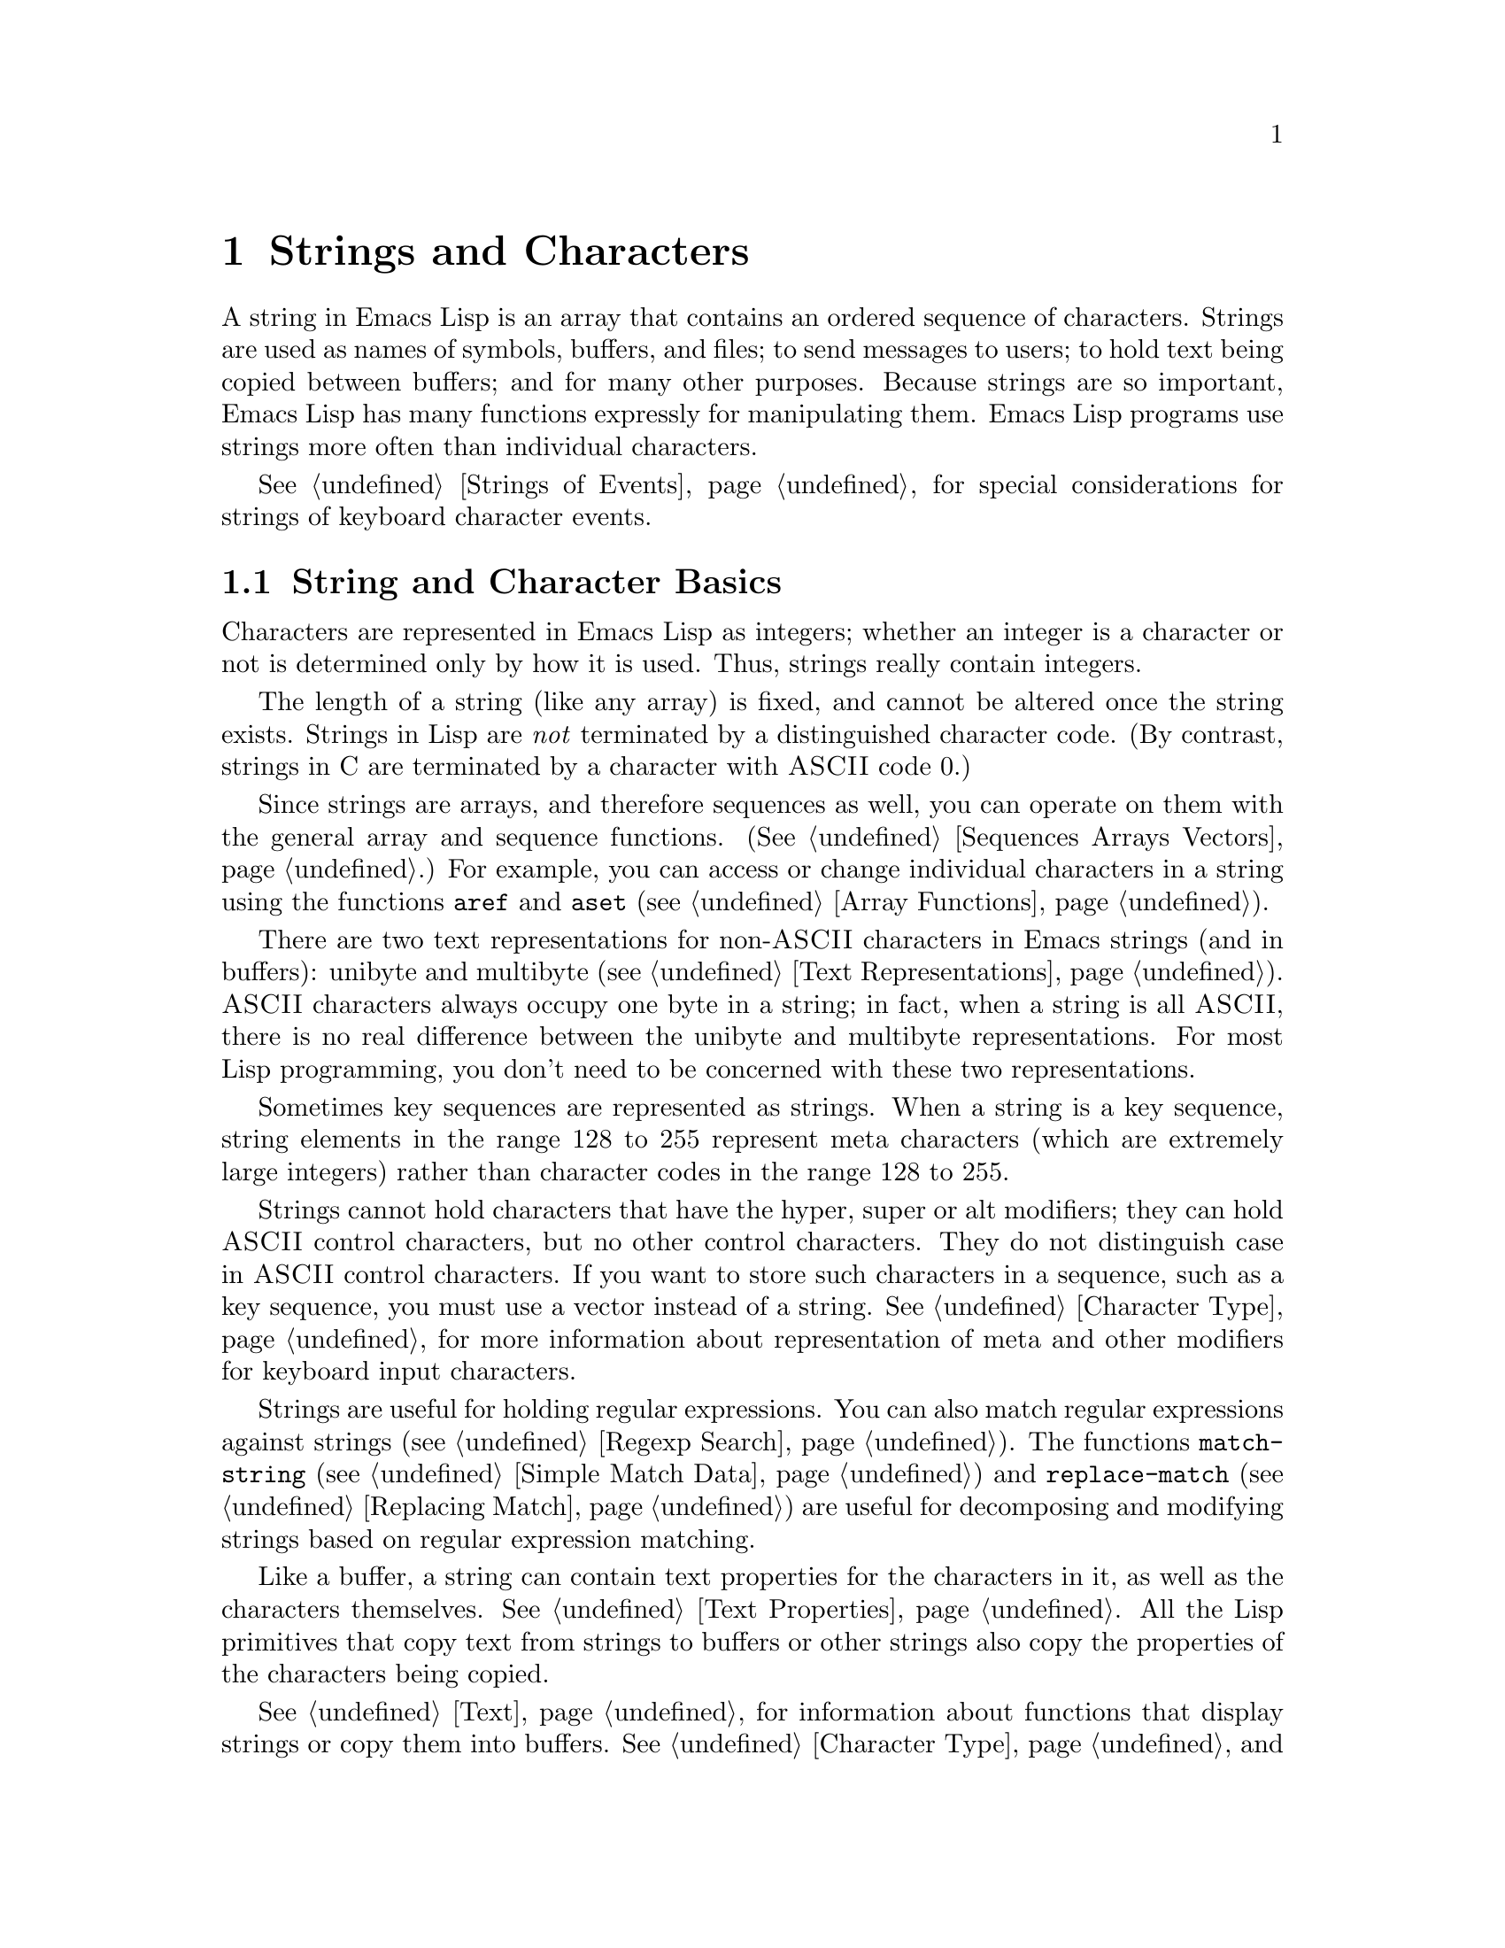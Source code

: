 @c -*-texinfo-*-
@c This is part of the GNU Emacs Lisp Reference Manual.
@c Copyright (C) 1990, 1991, 1992, 1993, 1994, 1995, 1998 Free Software Foundation, Inc. 
@c See the file elisp.texi for copying conditions.
@setfilename ../info/strings
@node Strings and Characters, Lists, Numbers, Top
@comment  node-name,  next,  previous,  up
@chapter Strings and Characters
@cindex strings
@cindex character arrays
@cindex characters
@cindex bytes

  A string in Emacs Lisp is an array that contains an ordered sequence
of characters.  Strings are used as names of symbols, buffers, and
files; to send messages to users; to hold text being copied between
buffers; and for many other purposes.  Because strings are so important,
Emacs Lisp has many functions expressly for manipulating them.  Emacs
Lisp programs use strings more often than individual characters.

  @xref{Strings of Events}, for special considerations for strings of
keyboard character events.

@menu
* Basics: String Basics.      Basic properties of strings and characters.
* Predicates for Strings::    Testing whether an object is a string or char.
* Creating Strings::          Functions to allocate new strings.
* Modifying Strings::         Altering the contents of an existing string.
* Text Comparison::           Comparing characters or strings.
* String Conversion::         Converting characters or strings and vice versa.
* Formatting Strings::        @code{format}: Emacs's analogue of @code{printf}.
* Case Conversion::           Case conversion functions.
* Case Tables::		      Customizing case conversion.
@end menu

@node String Basics
@section String and Character Basics

  Characters are represented in Emacs Lisp as integers;
whether an integer is a character or not is determined only by how it is
used.  Thus, strings really contain integers.

  The length of a string (like any array) is fixed, and cannot be
altered once the string exists.  Strings in Lisp are @emph{not}
terminated by a distinguished character code.  (By contrast, strings in
C are terminated by a character with @sc{ASCII} code 0.)

  Since strings are arrays, and therefore sequences as well, you can
operate on them with the general array and sequence functions.
(@xref{Sequences Arrays Vectors}.)  For example, you can access or
change individual characters in a string using the functions @code{aref}
and @code{aset} (@pxref{Array Functions}).

  There are two text representations for non-@sc{ASCII} characters in
Emacs strings (and in buffers): unibyte and multibyte (@pxref{Text
Representations}).  @sc{ASCII} characters always occupy one byte in a
string; in fact, when a string is all @sc{ASCII}, there is no real
difference between the unibyte and multibyte representations.
For most Lisp programming, you don't need to be concerned with these two
representations.

  Sometimes key sequences are represented as strings.  When a string is
a key sequence, string elements in the range 128 to 255 represent meta
characters (which are extremely large integers) rather than character
codes in the range 128 to 255.

  Strings cannot hold characters that have the hyper, super or alt
modifiers; they can hold @sc{ASCII} control characters, but no other
control characters.  They do not distinguish case in @sc{ASCII} control
characters.  If you want to store such characters in a sequence, such as
a key sequence, you must use a vector instead of a string.
@xref{Character Type}, for more information about representation of meta
and other modifiers for keyboard input characters.

  Strings are useful for holding regular expressions.  You can also
match regular expressions against strings (@pxref{Regexp Search}).  The
functions @code{match-string} (@pxref{Simple Match Data}) and
@code{replace-match} (@pxref{Replacing Match}) are useful for
decomposing and modifying strings based on regular expression matching.

  Like a buffer, a string can contain text properties for the characters
in it, as well as the characters themselves.  @xref{Text Properties}.
All the Lisp primitives that copy text from strings to buffers or other
strings also copy the properties of the characters being copied.

  @xref{Text}, for information about functions that display strings or
copy them into buffers.  @xref{Character Type}, and @ref{String Type},
for information about the syntax of characters and strings.
@xref{Non-ASCII Characters}, for functions to convert between text
representations and to encode and decode character codes.

@node Predicates for Strings
@section The Predicates for Strings

For more information about general sequence and array predicates,
see @ref{Sequences Arrays Vectors}, and @ref{Arrays}.

@defun stringp object
This function returns @code{t} if @var{object} is a string, @code{nil}
otherwise.
@end defun

@defun char-or-string-p object
This function returns @code{t} if @var{object} is a string or a
character (i.e., an integer), @code{nil} otherwise.
@end defun

@node Creating Strings
@section Creating Strings

  The following functions create strings, either from scratch, or by
putting strings together, or by taking them apart.

@defun make-string count character
This function returns a string made up of @var{count} repetitions of
@var{character}.  If @var{count} is negative, an error is signaled.

@example
(make-string 5 ?x)
     @result{} "xxxxx"
(make-string 0 ?x)
     @result{} ""
@end example

  Other functions to compare with this one include @code{char-to-string}
(@pxref{String Conversion}), @code{make-vector} (@pxref{Vectors}), and
@code{make-list} (@pxref{Building Lists}).
@end defun

@defun string &rest characters
@tindex string
This returns a string containing the characters @var{characters}.

@example
(string ?a ?b ?c)
     @result{} "abc"
@end example
@end defun

@defun substring string start &optional end
This function returns a new string which consists of those characters
from @var{string} in the range from (and including) the character at the
index @var{start} up to (but excluding) the character at the index
@var{end}.  The first character is at index zero.

@example
@group
(substring "abcdefg" 0 3)
     @result{} "abc"
@end group
@end example

@noindent
Here the index for @samp{a} is 0, the index for @samp{b} is 1, and the
index for @samp{c} is 2.  Thus, three letters, @samp{abc}, are copied
from the string @code{"abcdefg"}.  The index 3 marks the character
position up to which the substring is copied.  The character whose index
is 3 is actually the fourth character in the string.

A negative number counts from the end of the string, so that @minus{}1
signifies the index of the last character of the string.  For example: 

@example
@group
(substring "abcdefg" -3 -1)
     @result{} "ef"
@end group
@end example

@noindent
In this example, the index for @samp{e} is @minus{}3, the index for
@samp{f} is @minus{}2, and the index for @samp{g} is @minus{}1.
Therefore, @samp{e} and @samp{f} are included, and @samp{g} is excluded.

When @code{nil} is used as an index, it stands for the length of the
string.  Thus,

@example
@group
(substring "abcdefg" -3 nil)
     @result{} "efg"
@end group
@end example

Omitting the argument @var{end} is equivalent to specifying @code{nil}.
It follows that @code{(substring @var{string} 0)} returns a copy of all
of @var{string}.

@example
@group
(substring "abcdefg" 0)
     @result{} "abcdefg"
@end group
@end example

@noindent
But we recommend @code{copy-sequence} for this purpose (@pxref{Sequence
Functions}).

If the characters copied from @var{string} have text properties, the
properties are copied into the new string also.  @xref{Text Properties}.

@code{substring} also allows vectors for the first argument.
For example:

@example
(substring [a b (c) "d"] 1 3)
     @result{} [b (c)]
@end example

A @code{wrong-type-argument} error is signaled if either @var{start} or
@var{end} is not an integer or @code{nil}.  An @code{args-out-of-range}
error is signaled if @var{start} indicates a character following
@var{end}, or if either integer is out of range for @var{string}.

Contrast this function with @code{buffer-substring} (@pxref{Buffer
Contents}), which returns a string containing a portion of the text in
the current buffer.  The beginning of a string is at index 0, but the
beginning of a buffer is at index 1.
@end defun

@defun concat &rest sequences
@cindex copying strings
@cindex concatenating strings
This function returns a new string consisting of the characters in the
arguments passed to it (along with their text properties, if any).  The
arguments may be strings, lists of numbers, or vectors of numbers; they
are not themselves changed.  If @code{concat} receives no arguments, it
returns an empty string.

@example
(concat "abc" "-def")
     @result{} "abc-def"
(concat "abc" (list 120 121) [122])
     @result{} "abcxyz"
;; @r{@code{nil} is an empty sequence.}
(concat "abc" nil "-def")
     @result{} "abc-def"
(concat "The " "quick brown " "fox.")
     @result{} "The quick brown fox."
(concat)
     @result{} ""
@end example

@noindent
The @code{concat} function always constructs a new string that is
not @code{eq} to any existing string.

When an argument is an integer (not a sequence of integers), it is
converted to a string of digits making up the decimal printed
representation of the integer.  @strong{Don't use this feature; we plan
to eliminate it.  If you already use this feature, change your programs
now!}  The proper way to convert an integer to a decimal number in this
way is with @code{format} (@pxref{Formatting Strings}) or
@code{number-to-string} (@pxref{String Conversion}).

@example
@group
(concat 137)
     @result{} "137"
(concat 54 321)
     @result{} "54321"
@end group
@end example

For information about other concatenation functions, see the
description of @code{mapconcat} in @ref{Mapping Functions},
@code{vconcat} in @ref{Vectors}, and @code{append} in @ref{Building
Lists}.
@end defun

@defun split-string string separators
@tindex split-string
Split @var{string} into substrings in between matches for the regular
expression @var{separators}.  Each match for @var{separators} defines a
splitting point; the substrings between the splitting points are made
into a list, which is the value returned by @code{split-string}.
If @var{separators} is @code{nil} (or omitted),
the default is @code{"[ \f\t\n\r\v]+"}.

For example,

@example
(split-string "Soup is good food" "o")
@result{} ("S" "up is g" "" "d f" "" "d")
(split-string "Soup is good food" "o+")
@result{} ("S" "up is g" "d f" "d")
@end example

When there is a match adjacent to the beginning or end of the string,
this does not cause a null string to appear at the beginning or end
of the list:

@example
(split-string "out to moo" "o+")
@result{} ("ut t" " m")
@end example

Empty matches do count, when not adjacent to another match:

@example
(split-string "Soup is good food" "o*")
@result{}("S" "u" "p" " " "i" "s" " " "g" "d" " " "f" "d")
(split-string "Nice doggy!" "")
@result{}("N" "i" "c" "e" " " "d" "o" "g" "g" "y" "!")
@end example
@end defun

@node Modifying Strings
@section Modifying Strings

  The most basic way to alter the contents of an existing string is with
@code{aset} (@pxref{Array Functions}).  @code{(aset @var{string}
@var{idx} @var{char})} stores @var{char} into @var{string} at index
@var{idx}.  Each character occupies one or more bytes, and if @var{char}
needs a different number of bytes from the character already present at
that index, @code{aset} signals an error.

  A more powerful function is @code{store-substring}:

@defun store-substring string idx obj
@tindex store-substring
This function alters part of the contents of the string @var{string}, by
storing @var{obj} starting at index @var{idx}.  The argument @var{obj}
may be either a character or a (smaller) string.

Since it is impossible to change the length of an existing string, it is
an error if @var{obj} doesn't fit within @var{string}'s actual length,
or if any new character requires a different number of bytes from the
character currently present at that point in @var{string}.
@end defun

@need 2000
@node Text Comparison
@section Comparison of Characters and Strings
@cindex string equality

@defun char-equal character1 character2
This function returns @code{t} if the arguments represent the same
character, @code{nil} otherwise.  This function ignores differences
in case if @code{case-fold-search} is non-@code{nil}.

@example
(char-equal ?x ?x)
     @result{} t
(let ((case-fold-search nil))
  (char-equal ?x ?X))
     @result{} nil
@end example
@end defun

@defun string= string1 string2
This function returns @code{t} if the characters of the two strings
match exactly.
Case is always significant, regardless of @code{case-fold-search}.

@example
(string= "abc" "abc")
     @result{} t
(string= "abc" "ABC")
     @result{} nil
(string= "ab" "ABC")
     @result{} nil
@end example

The function @code{string=} ignores the text properties of the two
strings.  When @code{equal} (@pxref{Equality Predicates}) compares two
strings, it uses @code{string=}.

If the strings contain non-@sc{ASCII} characters, and one is unibyte
while the other is multibyte, then they cannot be equal.  @xref{Text
Representations}.
@end defun

@defun string-equal string1 string2
@code{string-equal} is another name for @code{string=}.
@end defun

@cindex lexical comparison
@defun string< string1 string2
@c (findex string< causes problems for permuted index!!)
This function compares two strings a character at a time.  First it
scans both the strings at once to find the first pair of corresponding
characters that do not match.  If the lesser character of those two is
the character from @var{string1}, then @var{string1} is less, and this
function returns @code{t}.  If the lesser character is the one from
@var{string2}, then @var{string1} is greater, and this function returns
@code{nil}.  If the two strings match entirely, the value is @code{nil}.

Pairs of characters are compared according to their character codes.
Keep in mind that lower case letters have higher numeric values in the
@sc{ASCII} character set than their upper case counterparts; digits and
many punctuation characters have a lower numeric value than upper case
letters.  An @sc{ASCII} character is less than any non-@sc{ASCII}
character; a unibyte non-@sc{ASCII} character is always less than any
multibyte non-@sc{ASCII} character (@pxref{Text Representations}).

@example
@group
(string< "abc" "abd")
     @result{} t
(string< "abd" "abc")
     @result{} nil
(string< "123" "abc")
     @result{} t
@end group
@end example

When the strings have different lengths, and they match up to the
length of @var{string1}, then the result is @code{t}.  If they match up
to the length of @var{string2}, the result is @code{nil}.  A string of
no characters is less than any other string.

@example
@group
(string< "" "abc")
     @result{} t
(string< "ab" "abc")
     @result{} t
(string< "abc" "")
     @result{} nil
(string< "abc" "ab")
     @result{} nil
(string< "" "")
     @result{} nil                   
@end group
@end example
@end defun

@defun string-lessp string1 string2
@code{string-lessp} is another name for @code{string<}.
@end defun

@defun compare-strings string1 start1 end1 string2 start2 end2 &optional ignore-case
@tindex compare-strings
This function compares a specified part of @var{string1} with a
specified part of @var{string2}.  The specified part of @var{string1}
runs from index @var{start1} up to index @var{end1} (default, the end of
the string).  The specified part of @var{string2} runs from index
@var{start2} up to index @var{end2} (default, the end of the string).

The strings are both converted to multibyte for the comparison
(@pxref{Text Representations}) so that a unibyte string can be equal to
a multibyte string.  If @var{ignore-case} is non-@code{nil}, then case
is ignored, so that upper case letters can be equal to lower case letters.

If the specified portions of the two strings match, the value is
@code{t}.  Otherwise, the value is an integer which indicates how many
leading characters agree, and which string is less.  Its absolute value
is one plus the number of characters that agree at the beginning of the
two strings.  The sign is negative if @var{string1} (or its specified
portion) is less.
@end defun

@defun assoc-ignore-case key alist
@tindex assoc-ignore-case
This function works like @code{assoc}, except that @var{key} must be a
string, and comparison is done using @code{compare-strings}.
Case differences are ignored in this comparison.
@end defun

@defun assoc-ignore-representation key alist
@tindex assoc-ignore-representation
This function works like @code{assoc}, except that @var{key} must be a
string, and comparison is done using @code{compare-strings}.
Case differences are significant.
@end defun

  See also @code{compare-buffer-substrings} in @ref{Comparing Text}, for
a way to compare text in buffers.  The function @code{string-match},
which matches a regular expression against a string, can be used
for a kind of string comparison; see @ref{Regexp Search}.

@node String Conversion
@comment  node-name,  next,  previous,  up
@section Conversion of Characters and Strings
@cindex conversion of strings

  This section describes functions for conversions between characters,
strings and integers.  @code{format} and @code{prin1-to-string}
(@pxref{Output Functions}) can also convert Lisp objects into strings.
@code{read-from-string} (@pxref{Input Functions}) can ``convert'' a
string representation of a Lisp object into an object.  The functions
@code{string-make-multibyte} and @code{string-make-unibyte} convert the
text representation of a string (@pxref{Converting Representations}).

  @xref{Documentation}, for functions that produce textual descriptions
of text characters and general input events
(@code{single-key-description} and @code{text-char-description}).  These
functions are used primarily for making help messages.

@defun char-to-string character
@cindex character to string
This function returns a new string containing one character,
@var{character}.  This function is semi-obsolete because the function
@code{string} is more general.  @xref{Creating Strings}.
@end defun

@defun string-to-char string
@cindex string to character
  This function returns the first character in @var{string}.  If the
string is empty, the function returns 0.  The value is also 0 when the
first character of @var{string} is the null character, @sc{ASCII} code
0.

@example
(string-to-char "ABC")
     @result{} 65
(string-to-char "xyz")
     @result{} 120
(string-to-char "")
     @result{} 0
(string-to-char "\000")
     @result{} 0
@end example

This function may be eliminated in the future if it does not seem useful
enough to retain.
@end defun

@defun number-to-string number
@cindex integer to string
@cindex integer to decimal
This function returns a string consisting of the printed base-ten
representation of @var{number}, which may be an integer or a floating
point number.  The value starts with a sign if the argument is
negative.

@example
(number-to-string 256)
     @result{} "256"
(number-to-string -23)
     @result{} "-23"
(number-to-string -23.5)
     @result{} "-23.5"
@end example

@cindex int-to-string
@code{int-to-string} is a semi-obsolete alias for this function.

See also the function @code{format} in @ref{Formatting Strings}.
@end defun

@defun string-to-number string &optional base
@cindex string to number
This function returns the numeric value of the characters in
@var{string}.  If @var{base} is non-@code{nil}, integers are converted
in that base.  If @var{base} is @code{nil}, then base ten is used.
Floating point conversion always uses base ten; we have not implemented
other radices for floating point numbers, because that would be much
more work and does not seem useful.

The parsing skips spaces and tabs at the beginning of @var{string}, then
reads as much of @var{string} as it can interpret as a number.  (On some
systems it ignores other whitespace at the beginning, not just spaces
and tabs.)  If the first character after the ignored whitespace is not a
digit or a plus or minus sign, this function returns 0.

@example
(string-to-number "256")
     @result{} 256
(string-to-number "25 is a perfect square.")
     @result{} 25
(string-to-number "X256")
     @result{} 0
(string-to-number "-4.5")
     @result{} -4.5
@end example

@findex string-to-int
@code{string-to-int} is an obsolete alias for this function.
@end defun

  Here are some other functions that can convert to or from a string:

@table @code
@item concat
@code{concat} can convert a vector or a list into a string.
@xref{Creating Strings}.

@item vconcat
@code{vconcat} can convert a string into a vector.  @xref{Vector
Functions}.

@item append
@code{append} can convert a string into a list.  @xref{Building Lists}.
@end table

@node Formatting Strings
@comment  node-name,  next,  previous,  up
@section Formatting Strings
@cindex formatting strings
@cindex strings, formatting them

  @dfn{Formatting} means constructing a string by substitution of
computed values at various places in a constant string.  This constant string
controls how the other values are printed, as well as where they appear;
it is called a @dfn{format string}.

  Formatting is often useful for computing messages to be displayed.  In
fact, the functions @code{message} and @code{error} provide the same
formatting feature described here; they differ from @code{format} only
in how they use the result of formatting.

@defun format string &rest objects
This function returns a new string that is made by copying
@var{string} and then replacing any format specification 
in the copy with encodings of the corresponding @var{objects}.  The
arguments @var{objects} are the computed values to be formatted.
@end defun

@cindex @samp{%} in format
@cindex format specification
  A format specification is a sequence of characters beginning with a
@samp{%}.  Thus, if there is a @samp{%d} in @var{string}, the
@code{format} function replaces it with the printed representation of
one of the values to be formatted (one of the arguments @var{objects}).
For example:

@example
@group
(format "The value of fill-column is %d." fill-column)
     @result{} "The value of fill-column is 72."
@end group
@end example

  If @var{string} contains more than one format specification, the
format specifications correspond to successive values from
@var{objects}.  Thus, the first format specification in @var{string}
uses the first such value, the second format specification uses the
second such value, and so on.  Any extra format specifications (those
for which there are no corresponding values) cause unpredictable
behavior.  Any extra values to be formatted are ignored.

  Certain format specifications require values of particular types.  If
you supply a value that doesn't fit the requirements, an error is
signaled.

  Here is a table of valid format specifications:

@table @samp
@item %s
Replace the specification with the printed representation of the object,
made without quoting (that is, using @code{princ}, not
@code{prin1}---@pxref{Output Functions}).  Thus, strings are represented
by their contents alone, with no @samp{"} characters, and symbols appear
without @samp{\} characters.

If there is no corresponding object, the empty string is used.

@item %S
Replace the specification with the printed representation of the object,
made with quoting (that is, using @code{prin1}---@pxref{Output
Functions}).  Thus, strings are enclosed in @samp{"} characters, and
@samp{\} characters appear where necessary before special characters.

If there is no corresponding object, the empty string is used.

@item %o
@cindex integer to octal
Replace the specification with the base-eight representation of an
integer.

@item %d
Replace the specification with the base-ten representation of an
integer.

@item %x
@cindex integer to hexadecimal
Replace the specification with the base-sixteen representation of an
integer.

@item %c
Replace the specification with the character which is the value given.

@item %e
Replace the specification with the exponential notation for a floating
point number.

@item %f
Replace the specification with the decimal-point notation for a floating
point number.

@item %g
Replace the specification with notation for a floating point number,
using either exponential notation or decimal-point notation, whichever
is shorter.

@item %%
Replace the specification with a single @samp{%}.  This format specification is
unusual in that it does not use a value.  For example, @code{(format "%%
%d" 30)} returns @code{"% 30"}.
@end table

  Any other format character results in an @samp{Invalid format
operation} error.

  Here are several examples:

@example
@group
(format "The name of this buffer is %s." (buffer-name))
     @result{} "The name of this buffer is strings.texi."

(format "The buffer object prints as %s." (current-buffer))
     @result{} "The buffer object prints as strings.texi."

(format "The octal value of %d is %o, 
         and the hex value is %x." 18 18 18)
     @result{} "The octal value of 18 is 22, 
         and the hex value is 12."
@end group
@end example

@cindex numeric prefix
@cindex field width
@cindex padding
  All the specification characters allow an optional numeric prefix
between the @samp{%} and the character.  The optional numeric prefix
defines the minimum width for the object.  If the printed representation
of the object contains fewer characters than this, then it is padded.
The padding is on the left if the prefix is positive (or starts with
zero) and on the right if the prefix is negative.  The padding character
is normally a space, but if the numeric prefix starts with a zero, zeros
are used for padding.  Here are some examples of padding:

@example
(format "%06d is padded on the left with zeros" 123)
     @result{} "000123 is padded on the left with zeros"

(format "%-6d is padded on the right" 123)
     @result{} "123    is padded on the right"
@end example

  @code{format} never truncates an object's printed representation, no
matter what width you specify.  Thus, you can use a numeric prefix to
specify a minimum spacing between columns with no risk of losing
information.

  In the following three examples, @samp{%7s} specifies a minimum width
of 7.  In the first case, the string inserted in place of @samp{%7s} has
only 3 letters, so 4 blank spaces are inserted for padding.  In the
second case, the string @code{"specification"} is 13 letters wide but is
not truncated.  In the third case, the padding is on the right.

@smallexample 
@group
(format "The word `%7s' actually has %d letters in it."
        "foo" (length "foo"))
     @result{} "The word `    foo' actually has 3 letters in it."  
@end group

@group
(format "The word `%7s' actually has %d letters in it."
        "specification" (length "specification")) 
     @result{} "The word `specification' actually has 13 letters in it."  
@end group

@group
(format "The word `%-7s' actually has %d letters in it."
        "foo" (length "foo"))
     @result{} "The word `foo    ' actually has 3 letters in it."  
@end group
@end smallexample

@node Case Conversion
@comment node-name, next, previous, up 
@section Case Conversion in Lisp
@cindex upper case 
@cindex lower case 
@cindex character case 
@cindex case conversion in Lisp

  The character case functions change the case of single characters or
of the contents of strings.  The functions normally convert only
alphabetic characters (the letters @samp{A} through @samp{Z} and
@samp{a} through @samp{z}, as well as non-ASCII letters); other
characters are not altered.  (You can specify a different case
conversion mapping by specifying a case table---@pxref{Case Tables}.)

  These functions do not modify the strings that are passed to them as
arguments.

  The examples below use the characters @samp{X} and @samp{x} which have
@sc{ASCII} codes 88 and 120 respectively.

@defun downcase string-or-char
This function converts a character or a string to lower case.

When the argument to @code{downcase} is a string, the function creates
and returns a new string in which each letter in the argument that is
upper case is converted to lower case.  When the argument to
@code{downcase} is a character, @code{downcase} returns the
corresponding lower case character.  This value is an integer.  If the
original character is lower case, or is not a letter, then the value
equals the original character.

@example
(downcase "The cat in the hat")
     @result{} "the cat in the hat"

(downcase ?X)
     @result{} 120
@end example
@end defun

@defun upcase string-or-char
This function converts a character or a string to upper case.

When the argument to @code{upcase} is a string, the function creates
and returns a new string in which each letter in the argument that is
lower case is converted to upper case.

When the argument to @code{upcase} is a character, @code{upcase}
returns the corresponding upper case character.  This value is an integer.
If the original character is upper case, or is not a letter, then the
value equals the original character.

@example
(upcase "The cat in the hat")
     @result{} "THE CAT IN THE HAT"

(upcase ?x)
     @result{} 88
@end example
@end defun

@defun capitalize string-or-char
@cindex capitalization
This function capitalizes strings or characters.  If
@var{string-or-char} is a string, the function creates and returns a new
string, whose contents are a copy of @var{string-or-char} in which each
word has been capitalized.  This means that the first character of each
word is converted to upper case, and the rest are converted to lower
case.

The definition of a word is any sequence of consecutive characters that
are assigned to the word constituent syntax class in the current syntax
table (@xref{Syntax Class Table}).

When the argument to @code{capitalize} is a character, @code{capitalize}
has the same result as @code{upcase}.

@example
(capitalize "The cat in the hat")
     @result{} "The Cat In The Hat"

(capitalize "THE 77TH-HATTED CAT")
     @result{} "The 77th-Hatted Cat"

@group
(capitalize ?x)
     @result{} 88
@end group
@end example
@end defun

@defun upcase-initials string
This function capitalizes the initials of the words in @var{string},
without altering any letters other than the initials.  It returns a new
string whose contents are a copy of @var{string}, in which each word has
had its initial letter converted to upper case.

The definition of a word is any sequence of consecutive characters that
are assigned to the word constituent syntax class in the current syntax
table (@xref{Syntax Class Table}).

@example
@group
(upcase-initials "The CAT in the hAt")
     @result{} "The CAT In The HAt"
@end group
@end example
@end defun

  @xref{Text Comparison}, for functions that compare strings; some of
them ignore case differences, or can optionally ignore case differences.

@node Case Tables
@section The Case Table

  You can customize case conversion by installing a special @dfn{case
table}.  A case table specifies the mapping between upper case and lower
case letters.  It affects both the case conversion functions for Lisp
objects (see the previous section) and those that apply to text in the
buffer (@pxref{Case Changes}).  Each buffer has a case table; there is
also a standard case table which is used to initialize the case table
of new buffers.

  A case table is a char-table (@pxref{Char-Tables}) whose subtype is
@code{case-table}.  This char-table maps each character into the
corresponding lower case character.  It has three extra slots, which
hold related tables:

@table @var
@item upcase
The upcase table maps each character into the corresponding upper
case character.
@item canonicalize
The canonicalize table maps all of a set of case-related characters
into a particular member of that set.
@item equivalences
The equivalences table maps each one of a set of case-related characters
into the next character in that set.
@end table

  In simple cases, all you need to specify is the mapping to lower-case;
the three related tables will be calculated automatically from that one.

  For some languages, upper and lower case letters are not in one-to-one
correspondence.  There may be two different lower case letters with the
same upper case equivalent.  In these cases, you need to specify the
maps for both lower case and upper case.

  The extra table @var{canonicalize} maps each character to a canonical
equivalent; any two characters that are related by case-conversion have
the same canonical equivalent character.  For example, since @samp{a}
and @samp{A} are related by case-conversion, they should have the same
canonical equivalent character (which should be either @samp{a} for both
of them, or @samp{A} for both of them).

  The extra table @var{equivalences} is a map that cyclicly permutes
each equivalence class (of characters with the same canonical
equivalent).  (For ordinary @sc{ASCII}, this would map @samp{a} into
@samp{A} and @samp{A} into @samp{a}, and likewise for each set of
equivalent characters.)

  When you construct a case table, you can provide @code{nil} for
@var{canonicalize}; then Emacs fills in this slot from the lower case
and upper case mappings.  You can also provide @code{nil} for
@var{equivalences}; then Emacs fills in this slot from
@var{canonicalize}.  In a case table that is actually in use, those
components are non-@code{nil}.  Do not try to specify @var{equivalences}
without also specifying @var{canonicalize}.

  Here are the functions for working with case tables:

@defun case-table-p object
This predicate returns non-@code{nil} if @var{object} is a valid case
table.
@end defun

@defun set-standard-case-table table
This function makes @var{table} the standard case table, so that it will
be used in any buffers created subsequently.
@end defun

@defun standard-case-table
This returns the standard case table.
@end defun

@defun current-case-table
This function returns the current buffer's case table.
@end defun

@defun set-case-table table
This sets the current buffer's case table to @var{table}.
@end defun

  The following three functions are convenient subroutines for packages
that define non-@sc{ASCII} character sets.  They modify the specified
case table @var{case-table}; they also modify the standard syntax table.
@xref{Syntax Tables}.  Normally you would use these functions to change
the standard case table.

@defun set-case-syntax-pair uc lc case-table
This function specifies a pair of corresponding letters, one upper case
and one lower case.
@end defun

@defun set-case-syntax-delims l r case-table
This function makes characters @var{l} and @var{r} a matching pair of
case-invariant delimiters.
@end defun

@defun set-case-syntax char syntax case-table
This function makes @var{char} case-invariant, with syntax
@var{syntax}.
@end defun

@deffn Command describe-buffer-case-table
This command displays a description of the contents of the current
buffer's case table.
@end deffn
